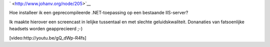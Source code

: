 .. title: Een geprecompileerde .NET-toepassing deployen
.. slug: node-205
.. date: 2013-04-26 22:33:37
.. tags: microsoft,.NET
.. link:
.. description: 
.. type: text

` <http://www.johanv.org/node/205>`__

Hoe installeer ik een
geprecompileerde .NET-toepassing op een bestaande IIS-server?

Ik
maakte hierover een screencast in lelijke tussentaal en met slechte
geluidskwaliteit. Donanaties van fatsoenlijke headsets worden
geapprecieerd ;-)

[video:http://youtu.be/gQ\_dWp-R4fs]
